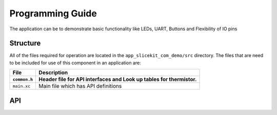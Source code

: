 .. _sec_api:

Programming Guide
=================

The application can be to demonstrate basic functionality like LEDs, UART, Buttons and Flexibility of IO pins

Structure
---------

All of the files required for operation are located in the ``app_slicekit_com_demo/src`` directory. The files that are need to be included for use of this component in an application are:

.. list-table::
    :header-rows: 2
    
    * - File
      - Description
    * - ``common.h``
      - Header file for API interfaces and Look up tables for thermistor.
    * - ``main.xc``
      - Main file which has API definitions


API
---

.. doxygenfunction:: app_manager

.. doxygenfunction:: process_data

.. doxygenfunction:: uart_tx_string

.. doxygenfunction:: linear_interpolation

.. doxygenfunction:: read_adc_value

